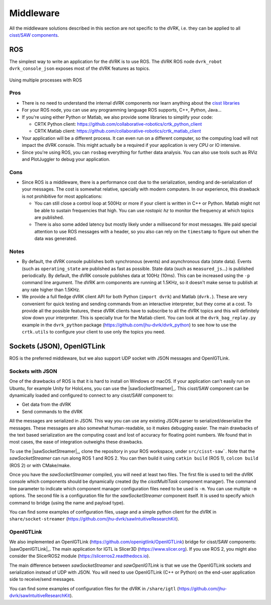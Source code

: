 .. _devel-middleware:

Middleware
##########

All the middleware solutions described in this section are not
specific to the dVRK, i.e. they can be applied to all `cisst/SAW
components
<https://github.com/jhu-cisst/cisst/wiki/cisst-libraries-and-SAW-components>`_.

ROS
***

The simplest way to write an application for the dVRK is to use ROS.
The dVRK ROS node ``dvrk_robot dvrk_console_json`` exposes most of the
dVRK features as topics.

.. figure:: /images/software/dVRK-component-ROS-teleop.png
   :width: 400
   :align: center

   Using multiple processes with ROS

Pros
====

* There is no need to understand the internal dVRK components nor
  learn anything about the
  `cisst libraries <https://github.com/jhu-cisst/cisst/wiki>`_
* For your ROS node, you can use any programming language ROS
  supports, C++, Python, Java...
* If you're using either Python or Matlab, we also provide some
  libraries to simplify your code:

  * CRTK Python client: https://github.com/collaborative-robotics/crtk_python_client
  * CRTK Matlab client: https://github.com/collaborative-robotics/crtk_matlab_client

* Your application will be a different process.  It can even run on a
  different computer, so the computing load will not impact the dVRK
  console.  This might actually be a required if your application is
  very CPU or IO intensive.
* Since you're using ROS, you can ``rosbag`` everything for further data
  analysis.  You can also use tools such as RViz and PlotJuggler to
  debug your application.

Cons
====

* Since ROS is a middleware, there is a performance cost due to the
  serialization, sending and de-serialization of your messages.  The
  cost is somewhat relative, specially with modern computers.  In our
  experience, this drawback is not prohibitive for most applications:

  * You can still close a control loop at 500Hz or more if your client
    is written in C++ or Python.  Matlab might not be able to sustain
    frequencies that high.  You can use `rostopic hz` to monitor the
    frequency at which topics are published.
  * There is also some added latency but mostly likely under a
    millisecond for most messages.  We paid special attention to use
    ROS messages with a header, so you also can rely on the
    ``timestamp`` to figure out when the data was generated.

Notes
=====

* By default, the dVRK console publishes both synchronous (events) and
  asynchronous data (state data).  Events (such as ``operating_state``
  are published as fast as possible.  State data (such as
  ``measured_js``...) is published periodically.  By default, the dVRK
  console publishes data at 100Hz (10ms).  This can be increased using
  the ``-p`` command line argument.  The dVRK arm components
  are running at 1.5KHz, so it doesn't make sense to publish at any
  rate higher than 1.5KHz.
* We provide a full fledge dVRK client API for both Python (``import
  dvrk``) and Matlab (``dvrk.``).  These are very convenient for quick
  testing and sending commands from an interactive interpreter, but
  they come at a cost.  To provide all the possible features, these
  dVRK clients have to subscribe to all the dVRK topics and this will
  definitely slow down your interpreter.  This is specially true for
  the Matlab client.  You can look at the ``dvrk_bag_replay.py``
  example in the ``dvrk_python`` package
  (https://github.com/jhu-dvrk/dvrk_python) to see how to use the
  ``crtk.utils`` to configure your client to use only the topics you
  need.

Sockets (JSON), OpenIGTLink
***************************

ROS is the preferred middleware, but we also support UDP socket with
JSON messages and OpenIGTLink.

Sockets with JSON
=================

One of the drawbacks of ROS is that it is hard to install on Windows
or macOS.  If your application can't easily run on Ubuntu, for example
Unity for HoloLens, you can use the |sawSocketStreamer|_.  This
cisst/SAW component can be dynamically loaded and configured to
connect to any cisst/SAW component to:

* Get data from the dVRK
* Send commands to the dVRK

All the messages are serialized in JSON.  This way you can use any
existing JSON parser to serialized/deserialize the messages.  These
messages are also somewhat human-readable, so it makes debugging
easier.  The main drawbacks of the text based serialization are the
computing coast and lost of accuracy for floating point numbers.  We
found that in most cases, the ease of integration outweighs these
drawbacks.

To use the |sawSocketStreamer|_, clone the repository in your ROS
workspace, under ``src/cisst-saw```.  Note that the
*sawSocketStreamer* can run along ROS 1 and ROS 2.  You can then build
it using ``catkin build`` (ROS 1), ``colcon build`` (ROS 2) or with
CMake/make.

Once you have the *sawSocketStreamer* compiled, you will need at least
two files.  The first file is used to tell the dVRK console which
components should be dynamically created (by the *cisstMultiTask*
component manager).  The command line parameter to indicate which
component manager configuration files need to be used is ``-m``.  You
can use multiple ``-m`` options.  The second file is a configuration
file for the *sawSocketStreamer* component itself.  It is used to
specify which command to bridge (using the name and payload type).

You can find some examples of configuration files, usage and a simple
python client for the dVRK in ``share/socket-streamer``
(https://github.com/jhu-dvrk/sawIntuitiveResearchKit).

OpenIGTLink
===========

We also implemented an OpenIGTLink
(https://github.com/openigtlink/OpenIGTLink) bridge for cisst/SAW
components: |sawOpenIGTLink|_.  The main application for IGTL is
Slicer3D (https://www.slicer.org).  If you use ROS 2, you might also
consider the SlicerROS2 module (https://slicerros2.readthedocs.io).

The main difference between *sawSocketStreamer* and *sawOpenIGTLink*
is that we use the OpenIGTLink sockets and serialization instead of
UDP with JSON.  You will need to use OpenIGTLink (C++ or Python) on
the end-user application side to receive/send messages.

You can find some examples of configuration files for the dVRK in
``/share/igtl`` (https://github.com/jhu-dvrk/sawIntuitiveResearchKit).

